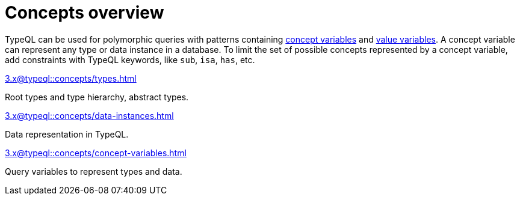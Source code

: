 = Concepts overview
:page-no-toc: 1

[#_blank_heading]
== {blank}

TypeQL can be used for polymorphic queries with patterns containing
xref:3.x@typeql::concepts/concept-variables.adoc[concept variables] and
xref:3.x@typeql::values/value-variables.adoc[value variables].
A concept variable can represent any type or data instance in a database.
To limit the set of possible concepts represented by a concept variable,
add constraints with TypeQL keywords, like `sub`, `isa`, `has`, etc.

////
.See an example
[%collapsible]
====
For example, by using the `sub` keyword we can limit a concept variable to be a subtype of some type.
If both sides of `sub` are variables with no additional constraints, then the only requirement for them both to be types.

.Query example
[,typeql]
----
match
$x sub $t;
get $x;
----

The same approach can be used with the `isa` keyword,
but the variable to the left of it is considered to be a data instance instead of a type.
====
////

[cols-3]
--
.xref:3.x@typeql::concepts/types.adoc[]
[.clickable]
****
Root types and type hierarchy, abstract types.
****

.xref:3.x@typeql::concepts/data-instances.adoc[]
[.clickable]
****
Data representation in TypeQL.
****

.xref:3.x@typeql::concepts/concept-variables.adoc[]
[.clickable]
****
Query variables to represent types and data.
****
--

